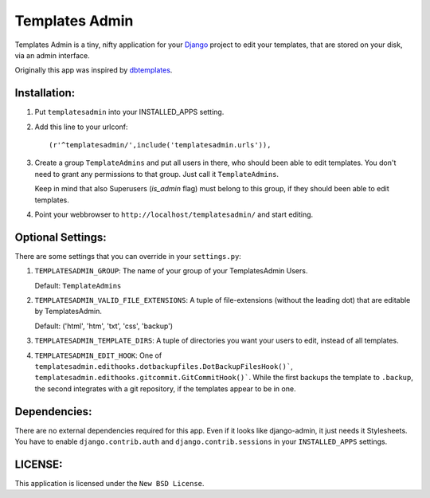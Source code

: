 ===============
Templates Admin
===============

Templates Admin is a tiny, nifty application for your Django_ project to edit
your templates, that are stored on your disk, via an admin interface.

Originally this app was inspired by dbtemplates_.

.. _Django: http://www.djangoproject.com/
.. _dbtemplates: http://code.google.com/p/django-dbtemplates/

Installation:
=============

1. Put ``templatesadmin`` into your INSTALLED_APPS setting.

2. Add this line to your urlconf::
    
    (r'^templatesadmin/',include('templatesadmin.urls')),

3. Create a group ``TemplateAdmins`` and put all users in there, who should been
   able to edit templates. You don't need to grant any permissions to that group.
   Just call it ``TemplateAdmins``.
   
   Keep in mind that also Superusers (*is_admin* flag) must belong to this group, if
   they should been able to edit templates.
   
4. Point your webbrowser to ``http://localhost/templatesadmin/`` and start 
   editing.
   
Optional Settings:
==================

There are some settings that you can override in your ``settings.py``:

1. ``TEMPLATESADMIN_GROUP``: The name of your group of your TemplatesAdmin
   Users. 
   
   Default: ``TemplateAdmins``
   
2. ``TEMPLATESADMIN_VALID_FILE_EXTENSIONS``: A tuple of file-extensions (without
   the leading dot) that are editable by TemplatesAdmin.
   
   Default: ('html', 'htm', 'txt', 'css', 'backup')

3. ``TEMPLATESADMIN_TEMPLATE_DIRS``: A tuple of directories you want your users
   to edit, instead of all templates.

4. ``TEMPLATESADMIN_EDIT_HOOK``: One of
   ``templatesadmin.edithooks.dotbackupfiles.DotBackupFilesHook()```,
   ``templatesadmin.edithooks.gitcommit.GitCommitHook()```. While the first
   backups the template to ``.backup``, the second integrates with a git
   repository, if the templates appear to be in one.

Dependencies:
=============

There are no external dependencies required for this app. Even if it looks like
django-admin, it just needs it Stylesheets. You have to enable ``django.contrib.auth``
and ``django.contrib.sessions`` in your ``INSTALLED_APPS`` settings.

LICENSE:
========

This application is licensed under the ``New BSD License``.
